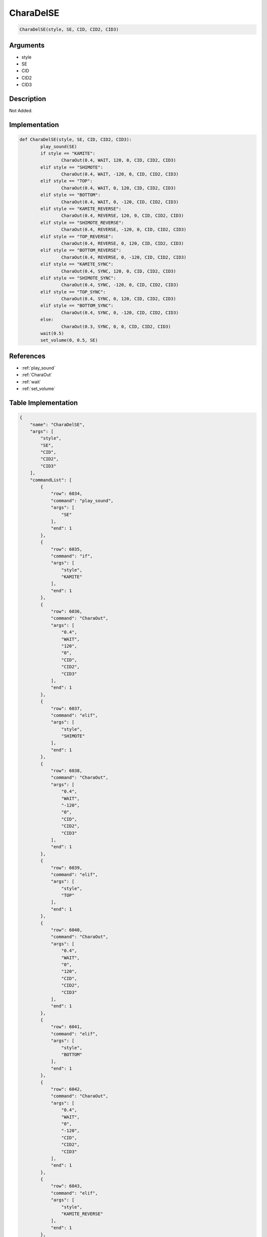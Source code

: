 .. _CharaDelSE:

CharaDelSE
========================

.. code-block:: text

	CharaDelSE(style, SE, CID, CID2, CID3)


Arguments
------------

* style
* SE
* CID
* CID2
* CID3

Description
-------------

Not Added.

Implementation
-------------

.. code-block:: python

	def CharaDelSE(style, SE, CID, CID2, CID3):
		play_sound(SE)
		if style == "KAMITE":
			CharaOut(0.4, WAIT, 120, 0, CID, CID2, CID3)
		elif style == "SHIMOTE":
			CharaOut(0.4, WAIT, -120, 0, CID, CID2, CID3)
		elif style == "TOP":
			CharaOut(0.4, WAIT, 0, 120, CID, CID2, CID3)
		elif style == "BOTTOM":
			CharaOut(0.4, WAIT, 0, -120, CID, CID2, CID3)
		elif style == "KAMITE_REVERSE":
			CharaOut(0.4, REVERSE, 120, 0, CID, CID2, CID3)
		elif style == "SHIMOTE_REVERSE":
			CharaOut(0.4, REVERSE, -120, 0, CID, CID2, CID3)
		elif style == "TOP_REVERSE":
			CharaOut(0.4, REVERSE, 0, 120, CID, CID2, CID3)
		elif style == "BOTTOM_REVERSE":
			CharaOut(0.4, REVERSE, 0, -120, CID, CID2, CID3)
		elif style == "KAMITE_SYNC":
			CharaOut(0.4, SYNC, 120, 0, CID, CID2, CID3)
		elif style == "SHIMOTE_SYNC":
			CharaOut(0.4, SYNC, -120, 0, CID, CID2, CID3)
		elif style == "TOP_SYNC":
			CharaOut(0.4, SYNC, 0, 120, CID, CID2, CID3)
		elif style == "BOTTOM_SYNC":
			CharaOut(0.4, SYNC, 0, -120, CID, CID2, CID3)
		else:
			CharaOut(0.3, SYNC, 0, 0, CID, CID2, CID3)
		wait(0.5)
		set_volume(0, 0.5, SE)

References
-------------
* :ref:`play_sound`
* :ref:`CharaOut`
* :ref:`wait`
* :ref:`set_volume`

Table Implementation
-------------

.. code-block:: json

	{
	    "name": "CharaDelSE",
	    "args": [
	        "style",
	        "SE",
	        "CID",
	        "CID2",
	        "CID3"
	    ],
	    "commandList": [
	        {
	            "row": 6034,
	            "command": "play_sound",
	            "args": [
	                "SE"
	            ],
	            "end": 1
	        },
	        {
	            "row": 6035,
	            "command": "if",
	            "args": [
	                "style",
	                "KAMITE"
	            ],
	            "end": 1
	        },
	        {
	            "row": 6036,
	            "command": "CharaOut",
	            "args": [
	                "0.4",
	                "WAIT",
	                "120",
	                "0",
	                "CID",
	                "CID2",
	                "CID3"
	            ],
	            "end": 1
	        },
	        {
	            "row": 6037,
	            "command": "elif",
	            "args": [
	                "style",
	                "SHIMOTE"
	            ],
	            "end": 1
	        },
	        {
	            "row": 6038,
	            "command": "CharaOut",
	            "args": [
	                "0.4",
	                "WAIT",
	                "-120",
	                "0",
	                "CID",
	                "CID2",
	                "CID3"
	            ],
	            "end": 1
	        },
	        {
	            "row": 6039,
	            "command": "elif",
	            "args": [
	                "style",
	                "TOP"
	            ],
	            "end": 1
	        },
	        {
	            "row": 6040,
	            "command": "CharaOut",
	            "args": [
	                "0.4",
	                "WAIT",
	                "0",
	                "120",
	                "CID",
	                "CID2",
	                "CID3"
	            ],
	            "end": 1
	        },
	        {
	            "row": 6041,
	            "command": "elif",
	            "args": [
	                "style",
	                "BOTTOM"
	            ],
	            "end": 1
	        },
	        {
	            "row": 6042,
	            "command": "CharaOut",
	            "args": [
	                "0.4",
	                "WAIT",
	                "0",
	                "-120",
	                "CID",
	                "CID2",
	                "CID3"
	            ],
	            "end": 1
	        },
	        {
	            "row": 6043,
	            "command": "elif",
	            "args": [
	                "style",
	                "KAMITE_REVERSE"
	            ],
	            "end": 1
	        },
	        {
	            "row": 6044,
	            "command": "CharaOut",
	            "args": [
	                "0.4",
	                "REVERSE",
	                "120",
	                "0",
	                "CID",
	                "CID2",
	                "CID3"
	            ],
	            "end": 1
	        },
	        {
	            "row": 6045,
	            "command": "elif",
	            "args": [
	                "style",
	                "SHIMOTE_REVERSE"
	            ],
	            "end": 1
	        },
	        {
	            "row": 6046,
	            "command": "CharaOut",
	            "args": [
	                "0.4",
	                "REVERSE",
	                "-120",
	                "0",
	                "CID",
	                "CID2",
	                "CID3"
	            ],
	            "end": 1
	        },
	        {
	            "row": 6047,
	            "command": "elif",
	            "args": [
	                "style",
	                "TOP_REVERSE"
	            ],
	            "end": 1
	        },
	        {
	            "row": 6048,
	            "command": "CharaOut",
	            "args": [
	                "0.4",
	                "REVERSE",
	                "0",
	                "120",
	                "CID",
	                "CID2",
	                "CID3"
	            ],
	            "end": 1
	        },
	        {
	            "row": 6049,
	            "command": "elif",
	            "args": [
	                "style",
	                "BOTTOM_REVERSE"
	            ],
	            "end": 1
	        },
	        {
	            "row": 6050,
	            "command": "CharaOut",
	            "args": [
	                "0.4",
	                "REVERSE",
	                "0",
	                "-120",
	                "CID",
	                "CID2",
	                "CID3"
	            ],
	            "end": 1
	        },
	        {
	            "row": 6051,
	            "command": "elif",
	            "args": [
	                "style",
	                "KAMITE_SYNC"
	            ],
	            "end": 1
	        },
	        {
	            "row": 6052,
	            "command": "CharaOut",
	            "args": [
	                "0.4",
	                "SYNC",
	                "120",
	                "0",
	                "CID",
	                "CID2",
	                "CID3"
	            ],
	            "end": 1
	        },
	        {
	            "row": 6053,
	            "command": "elif",
	            "args": [
	                "style",
	                "SHIMOTE_SYNC"
	            ],
	            "end": 1
	        },
	        {
	            "row": 6054,
	            "command": "CharaOut",
	            "args": [
	                "0.4",
	                "SYNC",
	                "-120",
	                "0",
	                "CID",
	                "CID2",
	                "CID3"
	            ],
	            "end": 1
	        },
	        {
	            "row": 6055,
	            "command": "elif",
	            "args": [
	                "style",
	                "TOP_SYNC"
	            ],
	            "end": 1
	        },
	        {
	            "row": 6056,
	            "command": "CharaOut",
	            "args": [
	                "0.4",
	                "SYNC",
	                "0",
	                "120",
	                "CID",
	                "CID2",
	                "CID3"
	            ],
	            "end": 1
	        },
	        {
	            "row": 6057,
	            "command": "elif",
	            "args": [
	                "style",
	                "BOTTOM_SYNC"
	            ],
	            "end": 1
	        },
	        {
	            "row": 6058,
	            "command": "CharaOut",
	            "args": [
	                "0.4",
	                "SYNC",
	                "0",
	                "-120",
	                "CID",
	                "CID2",
	                "CID3"
	            ],
	            "end": 1
	        },
	        {
	            "row": 6059,
	            "command": "else",
	            "args": [],
	            "end": 1
	        },
	        {
	            "row": 6060,
	            "command": "CharaOut",
	            "args": [
	                "0.3",
	                "SYNC",
	                "0",
	                "0",
	                "CID",
	                "CID2",
	                "CID3"
	            ],
	            "end": 1
	        },
	        {
	            "row": 6061,
	            "command": "endif",
	            "args": [],
	            "end": 1
	        },
	        {
	            "row": 6062,
	            "command": "wait",
	            "args": [
	                "0.5"
	            ],
	            "end": 1
	        },
	        {
	            "row": 6063,
	            "command": "set_volume",
	            "args": [
	                "0",
	                "0.5",
	                "SE"
	            ],
	            "end": 1
	        }
	    ]
	}

Sample
-------------

.. code-block:: json

	{}
